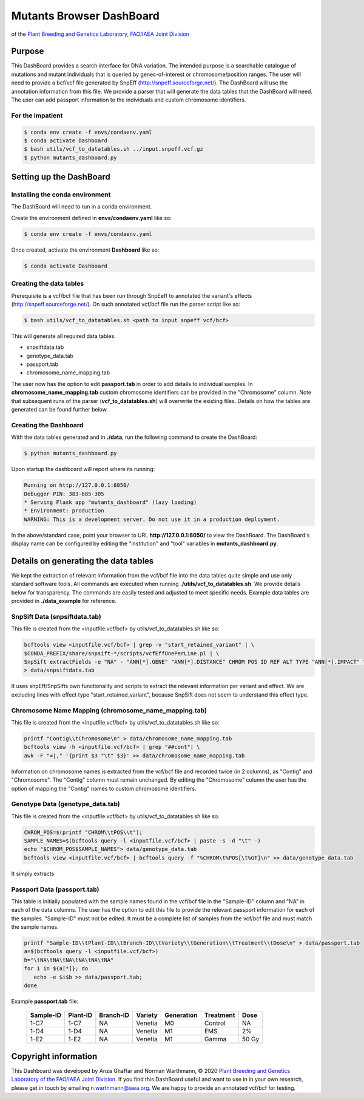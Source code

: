 
#########################
Mutants Browser DashBoard
#########################
of the `Plant Breeding and Genetics Laboratory, FAO/IAEA Joint Division <http://www-naweb.iaea.org/nafa/pbg/index.html>`_


.. image:: https://img.shields.io/conda/dn/bioconda/snakemake.svg?label=Bioconda
    :target: https://bioconda.github.io/recipes/snakemake/README.html

.. image:: https://img.shields.io/pypi/pyversions/snakemake.svg
    :target: https://www.python.org

.. .. raw:: html
          <span class="__dimensions_badge_embed__" data-doi="https://doi.org/10.1093/bioinformatics/bts480" data-legend="always" data-style="large_rectangle"></span><script async src="https://badge.dimensions.ai/badge.js" charset="utf-8"></script>



*******
Purpose
*******

This DashBoard provides a search interface for DNA variation. The intended purpose is a searchable catalogue of mutations and mutant individuals that is queried by genes-of-interest or chromosome/position ranges. 
The user will need to provide a bcf/vcf file generated by SnpEff (http://snpeff.sourceforge.net/). 
The DashBoard will use the annotation information from this file. We provide a parser that will generate the data tables that the DashBoard will need. The user can add passport information to the individuals and custom chromosome identifiers. 

-----------------
For the impatient
----------------- 

.. code-block:: bash

    $ conda env create -f envs/condaenv.yaml
    $ conda activate Dashboard
    $ bash utils/vcf_to_datatables.sh ../input.snpeff.vcf.gz 
    $ python mutants_dashboard.py 



************************
Setting up the DashBoard
************************

--------------------------------
Installing the conda environment
--------------------------------


The DashBoard will need to run in a conda environment. 

Create the environment defined in **envs/condaenv.yaml** like so:

.. code-block:: bash

    $ conda env create -f envs/condaenv.yaml

Once created, activate the environment **Dashboard** like so:

.. code-block:: bash  

    $ conda activate Dashboard


-------------------------
Creating the data tables
-------------------------

Prerequisite is a vcf/bcf file that has been run through SnpEeff to annotated the variant's effects (http://snpeff.sourceforge.net/). 
On such annotated vcf/bcf file run the parser script like so:

.. code-block:: bash

    $ bash utils/vcf_to_datatables.sh <path to input snpeff vcf/bcf>


This will generate all required data tables.

* snpsiftdata.tab
* genotype_data.tab
* passport.tab
* chromosome_name_mapping.tab

The user now has the option to edit **passport.tab** in order to add details to individual samples. In **chromosome_name_mapping.tab** custom chromosome identifiers can be provided in the "Chromosome" column. 
Note that subsequent runs of the parser (**vcf_to_datatables.sh**) will overwrite the existing files. Details on how the tables are generated can be found further below.

----------------------
Creating the Dashboard
----------------------

With the data tables generated and in **./data**, run the following command to create the DashBoard:

.. code-block:: bash

    $ python mutants_dashboard.py

Upon startup the dashboard will report where its running:

.. code-block:: bash

    Running on http://127.0.0.1:8050/
    Debugger PIN: 383-685-305
    * Serving Flask app "mutants_dashboard" (lazy loading)
    * Environment: production
    WARNING: This is a development server. Do not use it in a production deployment.


In the above/standard case, point your browser to URL **http://127.0.0.1:8050/** to view the DashBoard.
The DashBoard's display name can be configured by editing the "institution" and "tool" variables in **mutants_dashboard.py**.   


.. _Details on generating the data tables:

*************************************
Details on generating the data tables
*************************************

We kept the extraction of relevant information from the vcf/bcf file into the data tables quite simple and use only standard software tools.
All commands are executed when running **./utils/vcf_to_datatables.sh**. We provide details below for transparency. 
The commands are easily tested and adjusted to meet specific needs. Example data tables are provided in **./data_example** for reference. 


-------------
SnpSift Data (snpsiftdata.tab)
-------------

This file is created from the <inputfile.vcf/bcf> by utils/vcf_to_datatables.sh like so:

.. code-block:: python

    bcftools view <inputfile.vcf/bcf> | grep -v "start_retained_variant" | \
    $CONDA_PREFIX/share/snpsift-*/scripts/vcfEffOnePerLine.pl | \
    SnpSift extractFields -e "NA" - "ANN[*].GENE" "ANN[*].DISTANCE" CHROM POS ID REF ALT TYPE "ANN[*].IMPACT" "ANN[*].EFFECT" "ANN[*].FEATURE" "ANN[*].FEATUREID" "ANN[*].BIOTYPE" "ANN[*].RANK" \
    > data/snpsiftdata.tab



It uses snpEff/SnpSifts own functionality and scripts to extract the relevant information per variant and effect.
We are excluding lines with effect type "start_retained_variant", because SnpSift does not seem to understand this effect type.

-----------------------------------------------------
Chromosome Name Mapping (chromosome_name_mapping.tab)
-----------------------------------------------------

This file is created from the <inputfile.vcf/bcf> by utils/vcf_to_datatables.sh like so:

.. code-block:: bash

    printf "Contig\\tChromosome\n" > data/chromosome_name_mapping.tab
    bcftools view -h <inputfile.vcf/bcf> | grep "##cont"| \
    awk -F "=|," '{print $3 "\t" $3}' >> data/chromosome_name_mapping.tab

Information on chromosome names is extracted from the vcf/bcf file and recorded twice (in 2 columns), as "Contig" and "Chromosome". 
The "Contig" column must remain unchanged. By editing the "Chromosome" column the user has the option of mapping the "Contig" names to custom chromosome identifiers.  


---------------------------------
Genotype Data (genotype_data.tab)
---------------------------------

This file is created from the <inputfile.vcf/bcf> by utils/vcf_to_datatables.sh like so:

.. code-block:: bash

    CHROM_POS=$(printf "CHROM\\tPOS\\t");
    SAMPLE_NAMES=$(bcftools query -l <inputfile.vcf/bcf> | paste -s -d "\t" -)
    echo "$CHROM_POS$SAMPLE_NAMES"> data/genotype_data.tab
    bcftools view <inputfile.vcf/bcf> | bcftools query -f "%CHROM\t%POS[\t%GT]\n" >> data/genotype_data.tab

It simply extracts

----------------------------
Passport Data (passport.tab)
----------------------------

This table is initially populated with the sample names found in the vcf/bcf file in the "Sample-ID" column and "NA" in each of the data columns. The user has the option to edit this file to provide the relevant passport information for each of the samples. "Sample-ID" must not be edited. It must be a complete list of samples from the vcf/bcf file and must match the sample names. 
 

.. code-block:: bash

    printf "Sample-ID\\tPlant-ID\\tBranch-ID\\tVariety\\tGeneration\\tTreatment\\tDose\n" > data/passport.tab
    a=$(bcftools query -l <inputfile.vcf/bcf>)
    b="\tNA\tNA\tNA\tNA\tNA\tNA"
    for i in ${a[*]}; do
       echo -e $i$b >> data/passport.tab;
    done


Example **passport.tab** file:

      +-----------+----------+-----------+-----------+------------+------------+--------+
      | Sample-ID | Plant-ID | Branch-ID | Variety   | Generation | Treatment  | Dose   | 
      +===========+==========+===========+===========+============+============+========+
      | 1-C7      | 1-C7     | NA        | Venetia   | M0         | Control    | NA     |
      +-----------+----------+-----------+-----------+------------+------------+--------+
      | 1-D4      | 1-D4     | NA        | Venetia   | M1         | EMS        | 2%     |
      +-----------+----------+-----------+-----------+------------+------------+--------+
      | 1-E2      | 1-E2     | NA        | Venetia   | M1         | Gamma      | 50 Gy  |
      +-----------+----------+-----------+-----------+------------+------------+--------+

*********************
Copyright information
*********************

This Dashboard was developed by Anza Ghaffar and Norman Warthmann, 
© 2020 `Plant Breeding and Genetics Laboratory of the FAO/IAEA Joint Division <http://www-naweb.iaea.org/nafa/pbg/index.html>`_.
If you find this DashBoard useful and want to use in in your own research, please get in touch by emailing
n.warthmann@iaea.org. We are happy to provide an annotated vcf/bcf for testing.



